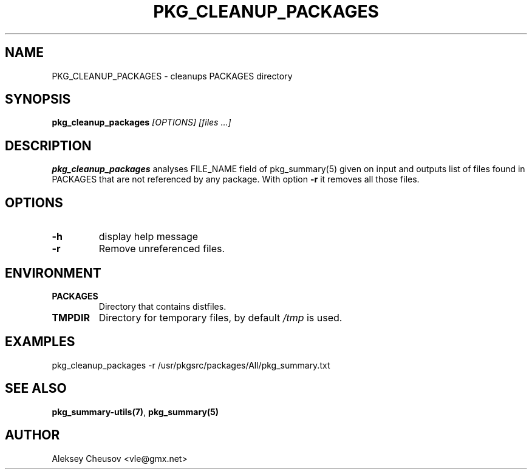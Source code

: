 .\"	$NetBSD$
.\"
.\" Copyright (c) 2017 by Aleksey Cheusov (vle@gmx.net)
.\" Absolutely no warranty.
.\"
.\" ------------------------------------------------------------------
.de VB \" Verbatim Begin
.ft CW
.nf
.ne \\$1
..
.de VE \" Verbatim End
.ft R
.fi
..
.\" ------------------------------------------------------------------
.TH PKG_CLEANUP_PACKAGES 1 "Feb 23, 2017" "" ""
.SH NAME
PKG_CLEANUP_PACKAGES \- cleanups PACKAGES directory
.SH SYNOPSIS
.BI pkg_cleanup_packages " [OPTIONS] [files ...]"
.SH DESCRIPTION
.B pkg_cleanup_packages
analyses FILE_NAME field of pkg_summary(5) given on input and
outputs list of files found in PACKAGES that are not referenced
by any package.
With option
.B "-r"
it removes all those files.
.SH OPTIONS
.TP
.B "-h"
display help message
.TP
.BI "-r"
Remove unreferenced files.
.SH ENVIRONMENT
.TP
.B PACKAGES
Directory that contains distfiles.
.TP
.B TMPDIR
Directory for temporary files, by default
.I /tmp
is used.
.SH EXAMPLES
.VB
pkg_cleanup_packages -r /usr/pkgsrc/packages/All/pkg_summary.txt
.VE
.SH SEE ALSO
.BR pkg_summary-utils(7) ,
.B pkg_summary(5)
.SH AUTHOR
Aleksey Cheusov <vle@gmx.net>

